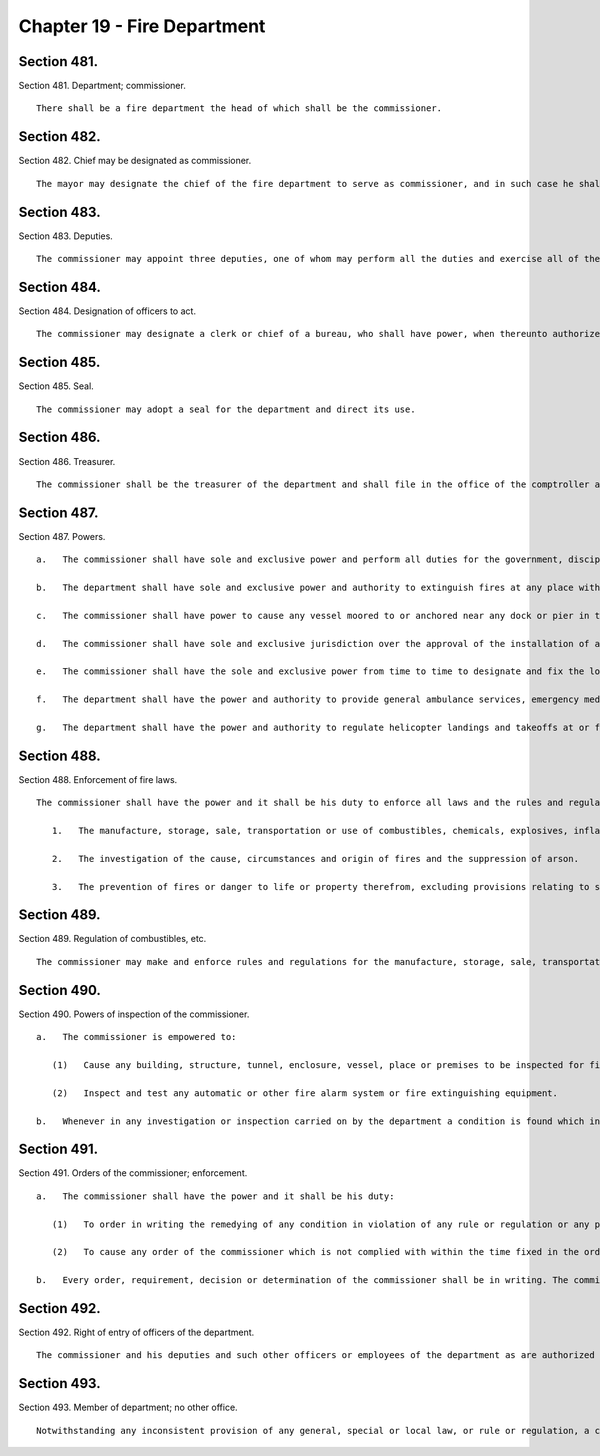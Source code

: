Chapter 19 - Fire Department
=================
Section 481.
----------

Section 481. Department; commissioner. ::


	   There shall be a fire department the head of which shall be the commissioner.




Section 482.
----------

Section 482. Chief may be designated as commissioner. ::


	   The mayor may designate the chief of the fire department to serve as commissioner, and in such case he shall exercise the powers and duties of commissioner and shall continue to exercise his powers and duties as chief and shall receive the salary of the commissioner. While serving as commissioner the chief shall forfeit none of his pension rights and privileges as chief or his civil service status, and such service and the time during which he so serves shall be part of his time and service as chief. Such designation as commissioner shall be in writing filed in the office of the department and in the office of the mayor.




Section 483.
----------

Section 483. Deputies. ::


	   The commissioner may appoint three deputies, one of whom may perform all the duties and exercise all of the powers of the commissioner except appointment or promotion, detail or dismissal of any member of the uniformed force when thereunto authorized by instrument in writing to be filed in the offices of the mayor and the comptroller.




Section 484.
----------

Section 484. Designation of officers to act. ::


	   The commissioner may designate a clerk or chief of a bureau, who shall have power, when thereunto authorized by the commissioner by instrument in writing to be filed in the offices of the mayor and comptroller, to sign warrants and perform such other duties incidental thereto as may be required during the absence of the commissioner, and for a period of time to be designated in the instrument.




Section 485.
----------

Section 485. Seal. ::


	   The commissioner may adopt a seal for the department and direct its use.




Section 486.
----------

Section 486. Treasurer. ::


	   The commissioner shall be the treasurer of the department and shall file in the office of the comptroller a bond for the faithful performance of his duties as such treasurer.




Section 487.
----------

Section 487. Powers. ::


	   a.   The commissioner shall have sole and exclusive power and perform all duties for the government, discipline, management, maintenance and direction of the fire department and the premises and property in the custody thereof, however, the commissioner shall provide written notice with supporting documentation at least forty-five days prior to the permanent closing of any firehouse or the permanent removal or relocation of any fire fighting unit to the council members, community boards and borough presidents whose districts are served by such facility or unit and the chairperson of the council's public safety committee. For purposes of this section, the term "permanent" shall mean a time period in excess of six months. In the event that the permanent closing of any firehouse or the permanent removal or relocation of any firefighting unit does not occur within four months of the date of the written notice, the commissioner shall issue another written notice with supporting documentation prior to such permanent removal or relocation. The four months during which the written notice is effective shall be tolled for any period in which a restraining order or injunction prohibiting the closing of such noticed facility or unit shall be in effect.
	
	   b.   The department shall have sole and exclusive power and authority to extinguish fires at any place within the jurisdiction of the city and shall have power and authority to extinguish fires upon any vessel in the port of New York or upon any dock, wharf, pier, warehouse or other structure bordering upon or adjacent to such port.
	
	   c.   The commissioner shall have power to cause any vessel moored to or anchored near any dock or pier in the city to be removed to and secured at such place in the harbor as shall be designated by the commissioner, provided that such vessel shall be on fire or in danger of catching fire or may be, by reason of its condition or the nature of its cargo, a fire menance to shipping, to property or to the water front of the city.
	
	   d.   The commissioner shall have sole and exclusive jurisdiction over the approval of the installation of all containers for combustibles, chemicals, explosives, inflammables or other dangerous substances, articles, compounds or mixtures, except storage tanks and auxiliary storage tanks for oil-burning equipment and except where the location of the container may affect the structural condition of the building, in which case the commissioner shall not give his approval without the approval of the commissioner of buildings. The commissioner shall certify his approval of all installations of containers in buildings except storage tanks and auxiliary storage tanks for oil-burning equipment to the commissioner of buildings.
	
	   e.   The commissioner shall have the sole and exclusive power from time to time to designate and fix the location of all fire alarm telegraph, signal and alarm stations in the city, and shall have access to and control of the same for the purpose of the department.
	
	   f.   The department shall have the power and authority to provide general ambulance services, emergency medical services and other response services necessary to preserve public health, safety and welfare, and to perform any functions relating to the provision of such services. This subdivision shall not be construed to limit or impair the powers of any other agency established pursuant to this charter.
	
	   g.   The department shall have the power and authority to regulate helicopter landings and takeoffs at or from locations other than airports, heliports or other facilities approved by the commissioner of small business services, helicopter external load lift operations, seaplane landings and takeoffs at or from seaplane bases approved by the commissioner of small business services, and hot air balloon operations. This subdivision shall not be construed to limit or impair the powers of any other agency established pursuant to this charter, except to the extent that the aforementioned powers granted to the department were previously exercised by the commissioner of small business services.




Section 488.
----------

Section 488. Enforcement of fire laws. ::


	   The commissioner shall have the power and it shall be his duty to enforce all laws and the rules and regulations of the board of standards and appeals in respect to:
	
	      1.   The manufacture, storage, sale, transportation or use of combustibles, chemicals, explosives, inflammable or other dangerous substances, articles, compounds or mixtures.
	
	      2.   The investigation of the cause, circumstances and origin of fires and the suppression of arson.
	
	      3.   The prevention of fires or danger to life or property therefrom, excluding provisions relating to structural conditions and excluding provisions relating to the installation of oil-burning equipment and all appurtenances thereof.    The powers conferred by this section shall not extend to the enforcement of any provision of the health code or the regulations of the board of health, or of any provision of the building code relating to the construction or alteration of buildings or the installation of service equipment, except as otherwise provided therein, or interfere in any manner with the powers and duties of the board of health or the chairman of the board of health or of the department of buildings or of the commissioner of buildings.




Section 489.
----------

Section 489. Regulation of combustibles, etc. ::


	   The commissioner may make and enforce rules and regulations for the manufacture, storage, sale, transportation or use of combustibles, chemicals, explosives, inflammables or other dangerous substances, articles, compounds or mixtures.




Section 490.
----------

Section 490. Powers of inspection of the commissioner. ::


	   a.   The commissioner is empowered to:
	
	      (1)   Cause any building, structure, tunnel, enclosure, vessel, place or premises to be inspected for fire hazards by any officer or employee of the department designated for such purpose.
	
	      (2)   Inspect and test any automatic or other fire alarm system or fire extinguishing equipment.
	
	   b.   Whenever in any investigation or inspection carried on by the department a condition is found which in the opinion of the commissioner should be referred to any other department, he shall promptly make such reference in writing.




Section 491.
----------

Section 491. Orders of the commissioner; enforcement. ::


	   a.   The commissioner shall have the power and it shall be his duty:
	
	      (1)   To order in writing the remedying of any condition in violation of any rule or regulation or any provision of law which he is empowered to enforce.
	
	      (2)   To cause any order of the commissioner which is not complied with within the time fixed in the order for such compliance to be enforced and to take proceedings for the enforcement thereof as may be provided by law.
	
	   b.   Every order, requirement, decision or determination of the commissioner shall be in writing. The commissioner shall not vary from or take any proceeding or issue any order contrary to the Labor Law, the Multiple Dwelling Law, the building code or any other provision of law or any rule or decision of the board of standards and appeals.




Section 492.
----------

Section 492. Right of entry of officers of the department. ::


	   The commissioner and his deputies and such other officers or employees of the department as are authorized by the commissioner may without fee or hindrance enter and inspect all vessels, premises, grounds, structures, buildings and every part thereof and all underground passages of every sort in the city or in the port of New York for compliance with the provisions of law or rules and regulations enforced by the department. Any refusal to permit such entry or inspection shall be triable by a judge of the New York city criminal court and punishable by not more than thirty days' imprisonment, or by a fine of not more than fifty dollars, or both.




Section 493.
----------

Section 493. Member of department; no other office. ::


	   Notwithstanding any inconsistent provision of any general, special or local law, or rule or regulation, a chief of the fire department shall not serve in any other capacity to the department during his term of office of chief. Any person violating the provisions of this section shall be deemed to have vacated the office of chief so held.




